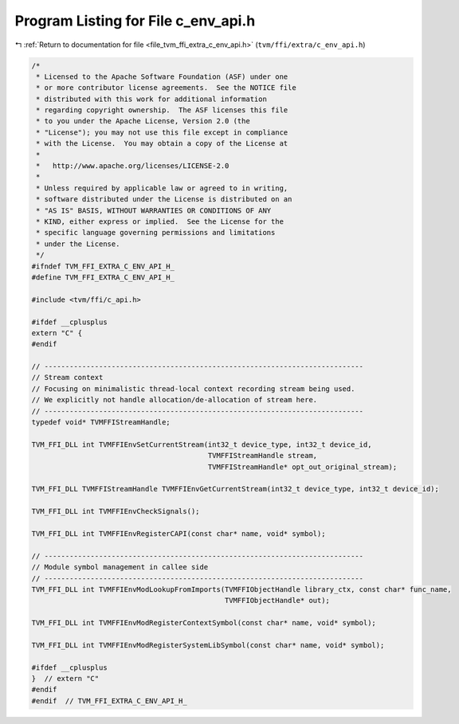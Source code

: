 
.. _program_listing_file_tvm_ffi_extra_c_env_api.h:

Program Listing for File c_env_api.h
====================================

|exhale_lsh| :ref:`Return to documentation for file <file_tvm_ffi_extra_c_env_api.h>` (``tvm/ffi/extra/c_env_api.h``)

.. |exhale_lsh| unicode:: U+021B0 .. UPWARDS ARROW WITH TIP LEFTWARDS

.. code-block:: cpp

   /*
    * Licensed to the Apache Software Foundation (ASF) under one
    * or more contributor license agreements.  See the NOTICE file
    * distributed with this work for additional information
    * regarding copyright ownership.  The ASF licenses this file
    * to you under the Apache License, Version 2.0 (the
    * "License"); you may not use this file except in compliance
    * with the License.  You may obtain a copy of the License at
    *
    *   http://www.apache.org/licenses/LICENSE-2.0
    *
    * Unless required by applicable law or agreed to in writing,
    * software distributed under the License is distributed on an
    * "AS IS" BASIS, WITHOUT WARRANTIES OR CONDITIONS OF ANY
    * KIND, either express or implied.  See the License for the
    * specific language governing permissions and limitations
    * under the License.
    */
   #ifndef TVM_FFI_EXTRA_C_ENV_API_H_
   #define TVM_FFI_EXTRA_C_ENV_API_H_
   
   #include <tvm/ffi/c_api.h>
   
   #ifdef __cplusplus
   extern "C" {
   #endif
   
   // ----------------------------------------------------------------------------
   // Stream context
   // Focusing on minimalistic thread-local context recording stream being used.
   // We explicitly not handle allocation/de-allocation of stream here.
   // ----------------------------------------------------------------------------
   typedef void* TVMFFIStreamHandle;
   
   TVM_FFI_DLL int TVMFFIEnvSetCurrentStream(int32_t device_type, int32_t device_id,
                                             TVMFFIStreamHandle stream,
                                             TVMFFIStreamHandle* opt_out_original_stream);
   
   TVM_FFI_DLL TVMFFIStreamHandle TVMFFIEnvGetCurrentStream(int32_t device_type, int32_t device_id);
   
   TVM_FFI_DLL int TVMFFIEnvCheckSignals();
   
   TVM_FFI_DLL int TVMFFIEnvRegisterCAPI(const char* name, void* symbol);
   
   // ----------------------------------------------------------------------------
   // Module symbol management in callee side
   // ----------------------------------------------------------------------------
   TVM_FFI_DLL int TVMFFIEnvModLookupFromImports(TVMFFIObjectHandle library_ctx, const char* func_name,
                                                 TVMFFIObjectHandle* out);
   
   TVM_FFI_DLL int TVMFFIEnvModRegisterContextSymbol(const char* name, void* symbol);
   
   TVM_FFI_DLL int TVMFFIEnvModRegisterSystemLibSymbol(const char* name, void* symbol);
   
   #ifdef __cplusplus
   }  // extern "C"
   #endif
   #endif  // TVM_FFI_EXTRA_C_ENV_API_H_
